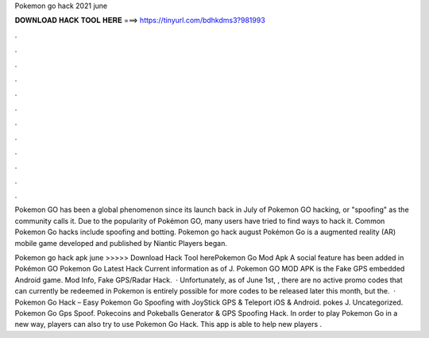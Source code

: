 Pokemon go hack 2021 june



𝐃𝐎𝐖𝐍𝐋𝐎𝐀𝐃 𝐇𝐀𝐂𝐊 𝐓𝐎𝐎𝐋 𝐇𝐄𝐑𝐄 ===> https://tinyurl.com/bdhkdms3?981993



.



.



.



.



.



.



.



.



.



.



.



.

Pokemon GO has been a global phenomenon since its launch back in July of Pokemon GO hacking, or "spoofing" as the community calls it. Due to the popularity of Pokémon GO, many users have tried to find ways to hack it. Common Pokemon Go hacks include spoofing and botting. Pokemon go hack august Pokémon Go is a augmented reality (AR) mobile game developed and published by Niantic Players began.

Pokemon go hack apk june >>>>> Download Hack Tool herePokemon Go Mod Apk A social feature has been added in Pokémon GO Pokemon Go Latest Hack Current information as of J. Pokemon GO MOD APK is the Fake GPS embedded Android game. Mod Info, Fake GPS/Radar Hack.  · Unfortunately, as of June 1st, , there are no active promo codes that can currently be redeemed in Pokemon  is entirely possible for more codes to be released later this month, but the.  · Pokemon Go Hack – Easy Pokemon Go Spoofing with JoyStick GPS & Teleport iOS & Android. pokes J. Uncategorized. Pokemon Go Gps Spoof. Pokecoins and Pokeballs Generator & GPS Spoofing Hack. In order to play Pokemon Go in a new way, players can also try to use Pokemon Go Hack. This app is able to help new players .
